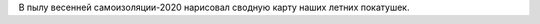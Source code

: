 .. title: Наши покатушки.
.. slug: nashi-pokatushki
.. date: 2020-06-30 10:56:42 UTC+03:00
.. tags: auto 
.. category: 
.. link: 
.. description: 
.. type: text

В пылу весенней самоизоляции-2020 нарисовал сводную карту наших летних покатушек.

.. raw:: html

         <iframe width="100%" height="480" frameborder="0" scrolling="no" marginheight="0" marginwidth="0" src="https://www.google.com/maps/d/embed?mid=1ngjmoVSnMXNqjhI0BemNtEWoN-rm1CTG""></iframe>

